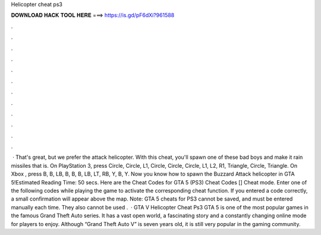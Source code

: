 Helicopter cheat ps3

𝐃𝐎𝐖𝐍𝐋𝐎𝐀𝐃 𝐇𝐀𝐂𝐊 𝐓𝐎𝐎𝐋 𝐇𝐄𝐑𝐄 ===> https://is.gd/pF6dXi?961588

.

.

.

.

.

.

.

.

.

.

.

.

 · That's great, but we prefer the attack helicopter. With this cheat, you'll spawn one of these bad boys and make it rain missiles that is. On PlayStation 3, press Circle, Circle, L1, Circle, Circle, Circle, L1, L2, R1, Triangle, Circle, Triangle. On Xbox , press B, B, LB, B, B, B, LB, LT, RB, Y, B, Y. Now you know how to spawn the Buzzard Attack helicopter in GTA 5!Estimated Reading Time: 50 secs. Here are the Cheat Codes for GTA 5 (PS3) Cheat Codes [] Cheat mode. Enter one of the following codes while playing the game to activate the corresponding cheat function. If you entered a code correctly, a small confirmation will appear above the map. Note: GTA 5 cheats for PS3 cannot be saved, and must be entered manually each time. They also cannot be used .  · GTA V Helicopter Cheat Ps3 GTA 5 is one of the most popular games in the famous Grand Theft Auto series. It has a vast open world, a fascinating story and a constantly changing online mode for players to enjoy. Although “Grand Theft Auto V” is seven years old, it is still very popular in the gaming community.